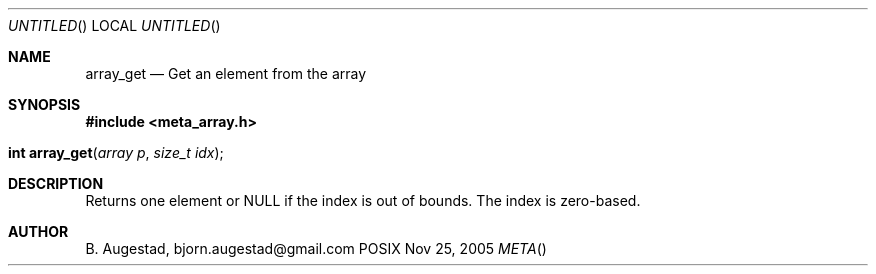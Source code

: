 .Dd Nov 25, 2005
.Os POSIX
.Dt META
.Th array_get 3
.Sh NAME
.Nm array_get
.Nd Get an element from the array
.Sh SYNOPSIS
.Fd #include <meta_array.h>
.Fo "int array_get"
.Fa "array p "
.Fa "size_t idx"
.Fc
.Sh DESCRIPTION
Returns one element or NULL if the index is out of bounds.
The index is zero-based.
.Sh AUTHOR
.An B. Augestad, bjorn.augestad@gmail.com
